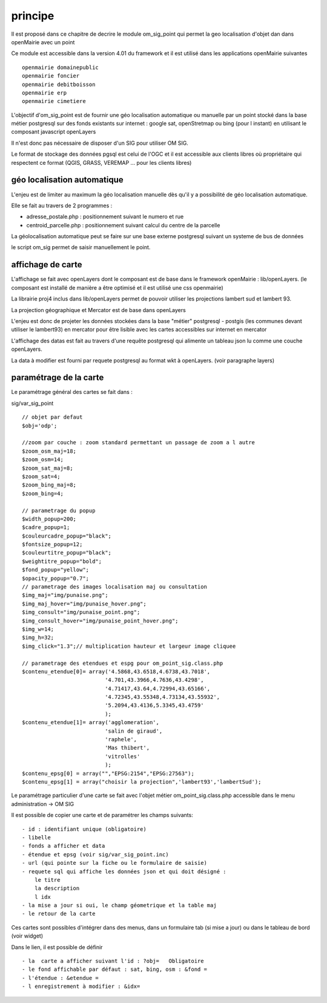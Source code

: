 .. _principe:

#########
principe
#########


Il est proposé dans ce chapitre de decrire le module
om_sig_point qui permet la geo localisation d'objet dan dans openMairie
avec un  point


Ce module est accessible dans la version 4.01 du framework et il est utilisé
dans les applications openMairie suivantes ::

    openmairie domainepublic
    openmairie foncier
    openmairie debitboisson
    openmairie erp
    openmairie cimetiere

L'objectif d'om_sig_point  est de fournir une géo localisation  automatique ou manuelle
par un point stocké dans la base métier postgresql sur des fonds existants sur internet :
google sat, openStretmap ou bing (pour l instant) en utilisant le composant javascript openLayers

Il n'est donc pas nécessaire de disposer d'un SIG pour utiliser OM SIG.

Le format de stockage des données pgsql est celui de l'OGC et il est accessible aux
clients libres où propriétaire qui respectent ce format
(QGIS, GRASS, VEREMAP  ... pour les clients libres)

============================
géo localisation automatique
============================

L'enjeu est de limiter au maximum la géo localisation manuelle dès
qu'il y a possibilité de géo localisation automatique.

Elle se fait au travers de 2 programmes :

- adresse_postale.php : positionnement suivant le numero et rue

- centroid_parcelle.php : positionnement suivant calcul du centre de la parcelle

La géolocalisation automatique peut se faire sur une base externe
postgresql suivant un systeme de bus de données

le script om_sig permet de saisir manuellement le point.


==================
affichage de carte
==================

L'affichage se fait avec openLayers dont le composant est de base
dans le framework openMairie : lib/openLayers. (le composant est
installé de manière a être optimisé et il est utilisé une css openmairie)

La librairie proj4 inclus dans lib/openLayers permet de pouvoir utiliser
les projections lambert sud et lambert 93.

La projection géographique et Mercator est de base dans openLayers

L'enjeu est donc de projeter les données stockées dans la base "métier"
postgresql - postgis (les communes devant utiliser le lambert93) en mercator
pour être lisible avec les cartes accessibles sur internet en mercator

L'affichage des datas est fait au travers d'une requête postgresql
qui alimente un tableau json lu comme une couche openLayers.

La data à modifier est fourni par requete postgresql au format wkt à openLayers.
(voir paragraphe layers)

=======================
paramétrage de la carte
=======================

Le paramétrage général des cartes  se fait dans :

sig/var_sig_point ::

    // objet par defaut
    $obj='odp';
    
    //zoom par couche : zoom standard permettant un passage de zoom a l autre
    $zoom_osm_maj=18;
    $zoom_osm=14;
    $zoom_sat_maj=8;
    $zoom_sat=4;
    $zoom_bing_maj=8;
    $zoom_bing=4;
    
    // parametrage du popup
    $width_popup=200;
    $cadre_popup=1;
    $couleurcadre_popup="black";
    $fontsize_popup=12;
    $couleurtitre_popup="black";
    $weightitre_popup="bold";
    $fond_popup="yellow";
    $opacity_popup="0.7";
    // parametrage des images localisation maj ou consultation
    $img_maj="img/punaise.png";
    $img_maj_hover="img/punaise_hover.png";
    $img_consult="img/punaise_point.png";
    $img_consult_hover="img/punaise_point_hover.png";
    $img_w=14;
    $img_h=32;
    $img_click="1.3";// multiplication hauteur et largeur image cliquee
    
    // parametrage des etendues et espg pour om_point_sig.class.php
    $contenu_etendue[0]= array('4.5868,43.6518,4.6738,43.7018',
                              '4.701,43.3966,4.7636,43.4298',
                              '4.71417,43.64,4.72994,43.65166',
                              '4.72345,43.55348,4.73134,43.55932',
                              '5.2094,43.4136,5.3345,43.4759'
                              );
    $contenu_etendue[1]= array('agglomeration',
                              'salin de giraud',
                              'raphele',
                              'Mas thibert',
                              'vitrolles'
                              );
    $contenu_epsg[0] = array("","EPSG:2154","EPSG:27563");
    $contenu_epsg[1] = array("choisir la projection",'lambert93','lambertSud');
    

Le paramétrage particulier d'une carte se fait avec l'objet métier
om_point_sig.class.php accessible dans le menu administration -> OM SIG

Il est possible de copier une carte et de paramétrer  les champs suivants::

    - id : identifiant unique (obligatoire)
    - libelle
    - fonds a afficher et data
    - étendue et epsg (voir sig/var_sig_point.inc)
    - url (qui pointe sur la fiche ou le formulaire de saisie)
    - requete sql qui affiche les données json et qui doit désigné :
        le titre
        la description
        l idx
    - la mise a jour si oui, le champ géometrique et la table maj
    - le retour de la carte

Ces cartes sont possibles d'intégrer dans des menus, dans un formulaire tab
(si mise a jour) ou dans le tableau de bord (voir widget)

Dans le lien, il est possible de définir ::

- la  carte a afficher suivant l'id : ?obj=   Obligatoire
- le fond affichable par défaut : sat, bing, osm : &fond =
- l'étendue : &etendue =
- l enregistrement à modifier : &idx=

